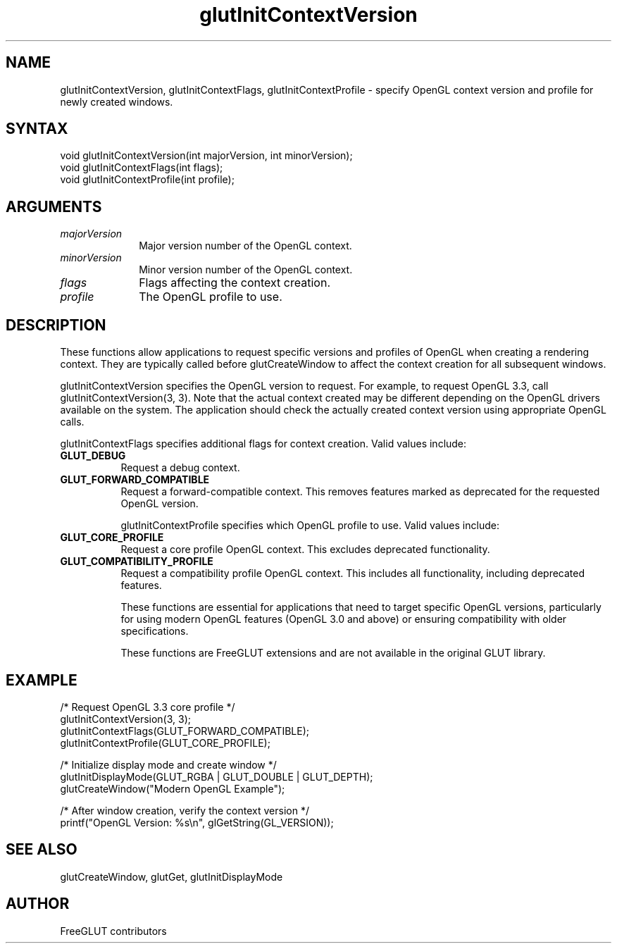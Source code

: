 .\"
.\" Copyright (c) FreeGLUT contributors, 2000-2025.
.\"
.\" See the file "man/LICENSE" for information on usage and redistribution
.\"
.TH glutInitContextVersion 3GLUT "3.8" "FreeGLUT" "FreeGLUT"
.SH NAME
glutInitContextVersion, glutInitContextFlags, glutInitContextProfile - specify OpenGL context version and profile for newly created windows.
.SH SYNTAX
.nf
.LP
void glutInitContextVersion(int majorVersion, int minorVersion);
void glutInitContextFlags(int flags);
void glutInitContextProfile(int profile);
.fi
.SH ARGUMENTS
.IP \fImajorVersion\fP 1i
Major version number of the OpenGL context.
.IP \fIminorVersion\fP 1i
Minor version number of the OpenGL context.
.IP \fIflags\fP 1i
Flags affecting the context creation.
.IP \fIprofile\fP 1i
The OpenGL profile to use.
.SH DESCRIPTION
These functions allow applications to request specific versions and profiles of OpenGL when creating a rendering context. They are typically called before glutCreateWindow to affect the context creation for all subsequent windows.

glutInitContextVersion specifies the OpenGL version to request. For example, to request OpenGL 3.3, call glutInitContextVersion(3, 3). Note that the actual context created may be different depending on the OpenGL drivers available on the system. The application should check the actually created context version using appropriate OpenGL calls.

glutInitContextFlags specifies additional flags for context creation. Valid values include:
.TP 8
.B GLUT_DEBUG
Request a debug context.
.TP 8
.B GLUT_FORWARD_COMPATIBLE
Request a forward-compatible context. This removes features marked as deprecated for the requested OpenGL version.

glutInitContextProfile specifies which OpenGL profile to use. Valid values include:
.TP 8
.B GLUT_CORE_PROFILE
Request a core profile OpenGL context. This excludes deprecated functionality.
.TP 8
.B GLUT_COMPATIBILITY_PROFILE
Request a compatibility profile OpenGL context. This includes all functionality, including deprecated features.

These functions are essential for applications that need to target specific OpenGL versions, particularly for using modern OpenGL features (OpenGL 3.0 and above) or ensuring compatibility with older specifications.

These functions are FreeGLUT extensions and are not available in the original GLUT library.

.SH EXAMPLE
.nf
/* Request OpenGL 3.3 core profile */
glutInitContextVersion(3, 3);
glutInitContextFlags(GLUT_FORWARD_COMPATIBLE);
glutInitContextProfile(GLUT_CORE_PROFILE);

/* Initialize display mode and create window */
glutInitDisplayMode(GLUT_RGBA | GLUT_DOUBLE | GLUT_DEPTH);
glutCreateWindow("Modern OpenGL Example");

/* After window creation, verify the context version */
printf("OpenGL Version: %s\\n", glGetString(GL_VERSION));
.fi

.SH SEE ALSO
glutCreateWindow, glutGet, glutInitDisplayMode
.SH AUTHOR
FreeGLUT contributors